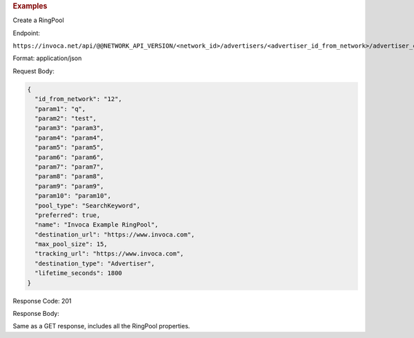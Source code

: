 

.. container:: endpoint-long-description

  .. rubric:: Examples

  Create a RingPool

  Endpoint:

  ``https://invoca.net/api/@@NETWORK_API_VERSION/<network_id>/advertisers/<advertiser_id_from_network>/advertiser_campaigns/<advertiser_campaign_id_from_network>/ring_pools.json``

  Format: application/json

  Request Body:

  .. code-block:: json

    {
      "id_from_network": "12",
      "param1": "q",
      "param2": "test",
      "param3": "param3",
      "param4": "param4",
      "param5": "param5",
      "param6": "param6",
      "param7": "param7",
      "param8": "param8",
      "param9": "param9",
      "param10": "param10",
      "pool_type": "SearchKeyword",
      "preferred": true,
      "name": "Invoca Example RingPool",
      "destination_url": "https://www.invoca.com",
      "max_pool_size": 15,
      "tracking_url": "https://www.invoca.com",
      "destination_type": "Advertiser",
      "lifetime_seconds": 1800
    }

  Response Code: 201

  Response Body:

  Same as a GET response, includes all the RingPool properties.

  .. raw:: html
